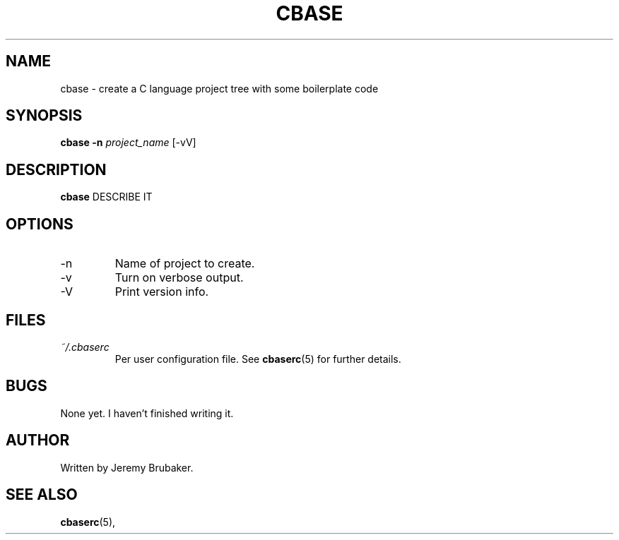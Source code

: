 .\" Copyright (C) 2011 Jeremy Brubaker
.\"
.\" Process this file with
.\" groff -man -Tascii foo.1
.\"
.TH CBASE 1 "JUNE 2011" cbase-1.0 "User Manuals"
.SH NAME
cbase \- create a C language project tree with some boilerplate code
.SH SYNOPSIS
.B cbase -n
.I project_name
[-vV]
.SH DESCRIPTION
.B cbase
DESCRIBE IT
.SH OPTIONS
.IP -n project_name
Name of project to create.
.IP "-v "
Turn on verbose output.
.IP -V
Print version info.
.SH FILES
.I ~/.cbaserc
.RS
Per user configuration file. See
.BR cbaserc (5)
for further details.
.SH BUGS
None yet. I haven't finished writing it.
.SH AUTHOR
Written by Jeremy Brubaker.
.SH "SEE ALSO"
.BR cbaserc (5),
